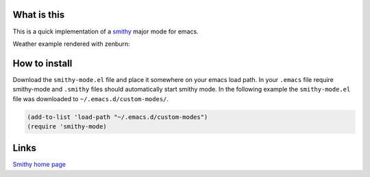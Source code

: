 What is this
============

This is a quick implementation of a
`smithy <https://awslabs.github.io/smithy/quickstart.html>`__ major mode for
emacs.

Weather example rendered with zenburn:

.. image:: images/weather-example.png


How to install
==============

Download the ``smithy-mode.el`` file and place it somewhere on your emacs load path.
In your ``.emacs`` file require smithy-mode and ``.smithy`` files should
automatically start smithy mode. In the following example the ``smithy-mode.el``
file was downloaded to ``~/.emacs.d/custom-modes/``.

.. code-block:: elisp

  (add-to-list 'load-path "~/.emacs.d/custom-modes")
  (require 'smithy-mode)



Links
=====

`Smithy home page <https://awslabs.github.io/smithy/>`__
